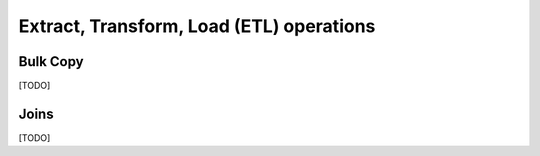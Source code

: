 Extract, Transform, Load (ETL) operations
=========================================

.. index::
   single: Bulk Copy

Bulk Copy
---------

[TODO]

.. index::
   single: Join

Joins
-----

[TODO]
